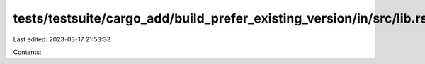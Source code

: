 tests/testsuite/cargo_add/build_prefer_existing_version/in/src/lib.rs
=====================================================================

Last edited: 2023-03-17 21:53:33

Contents:

.. code-block:: rs

    

